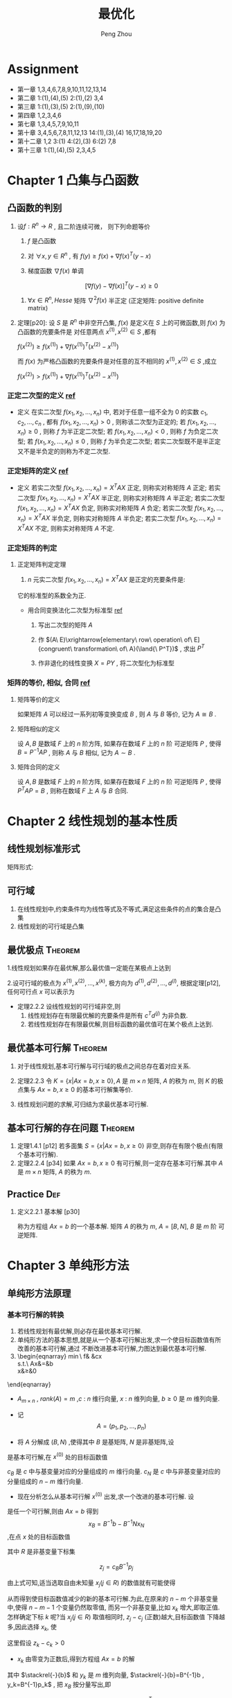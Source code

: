 #+OPTIONS: tex:t
#+TITLE: 最优化
#+AUTHOR: Peng Zhou


* Assignment
  - 第一章
    1,3,4,6,7,8,9,10,11,12,13,14
  - 第二章
    1:(1),(4),(5)
    2:(1),(2)
    3,4
  - 第三章
    1:(1),(3),(5)
    2:(1),(9),(10)
  - 第四章
    1,2,3,4,6
  - 第七章
    1,3,4,5,7,9,10,11
  - 第十章
    3,4,5,6,7,8,11,12,13
    14:(1),(3),(4)
    16,17,18,19,20
  - 第十二章
    1,2
    3:(1)
    4:(2),(3)
    6:(2)
    7,8
  - 第十三章
    1:(1),(4),(5)
    2,3,4,5

* Chapter 1 凸集与凸函数
** 凸函数的判别

   1. 设$f:R^n\to{R}$ , 且二阶连续可微， 则下列命题等价

      1) $f$ 是凸函数

      2) 对 $\forall{x, y} \in{R^n}$ , 有 $f(y)\ge{f(x)+\nabla{f(x)^T}(y-x)}$

      3) 梯度函数 $\nabla{f(x)}$ 单调

	 $$[\nabla{f(y)}-\nabla{f(x)}]^T(y-x)\ge{0}$$

      4) $\forall{x}\in{R^n} , Hesse$ 矩阵 $\nabla^2{f(x)}$ 半正定 (正定矩阵: positive definite matrix)

   2. 定理[p20]:
      设 $S$ 是 $R^n$ 中非空开凸集, $f(x)$ 是定义在 $S$ 上的可微函数,则 $f(x)$ 为凸函数的充要条件是
      对任意两点 $x^{(1)},x^{(2)}\in{S}$ ,都有

      $f(x^{(2)})\ge{}f(x^{(1)})+\nabla{}f(x^{(1)})^T(x^{(2)}-x^{(1)})$

      而 $f(x)$ 为严格凸函数的充要条件是对任意的互不相同的 $x^{(1)},x^{(2)}\in{S}$ ,成立
      
      $f(x^{(2)})>f(x^{(1)})+\nabla{}f(x^{(1)})^T(x^{(2)}-x^{(1)})$

*** 正定二次型的定义 [[http://wenku.baidu.com/link?url=J912nnUKjFJYkRt-w89TPkotscm0SnFl4XwYXHSrxOEDau0TLibvB9J3K81hKOyH-B3K3JWS2_hE9lW6eFj7S1GhD8wDhOg7nqpU2QQ7oLO][ref]]

    * 定义
      在实二次型 $f(x_1,x_2,...,x_n)$ 中, 若对于任意一组不全为 $0$ 的实数 $c_1,c_2,...,c_n$ ,
      都有 $f(x_1,x_2,...,x_n)>0$ , 则称该二次型为正定的; 
      若 $f(x_1,x_2,...,x_n)\ge{0}$ , 则称 $f$ 为半正定二次型; 
      若 $f(x_1,x_2,...,x_n)<0$ , 则称 $f$ 为负定二次型; 
      若 $f(x_1,x_2,...,x_n)\le{0}$ , 则称 $f$ 为半负定二次型;
      若实二次型既不是半正定又不是半负定的则称为不定二次型.
      
*** 正定矩阵的定义 [[http://wenku.baidu.com/link?url=J912nnUKjFJYkRt-w89TPkotscm0SnFl4XwYXHSrxOEDau0TLibvB9J3K81hKOyH-B3K3JWS2_hE9lW6eFj7S1GhD8wDhOg7nqpU2QQ7oLO][ref]]

    * 定义
      若实二次型 $f(x_1,x_2,...,x_n)=X^TAX$ 正定, 则称实对称矩阵 $A$ 正定;
      若实二次型 $f(x_1,x_2,...,x_n)=X^TAX$ 半正定, 则称实对称矩阵 $A$ 半正定;
      若实二次型 $f(x_1,x_2,...,x_n)=X^TAX$ 负定, 则称实对称矩阵 $A$ 负定;
      若实二次型 $f(x_1,x_2,...,x_n)=X^TAX$ 半负定, 则称实对称矩阵 $A$ 半负定;
      若实二次型 $f(x_1,x_2,...,x_n)=X^TAX$ 不定, 则称实对称矩阵 $A$ 不定.

*** 正定矩阵的判定

**** 正定矩阵判定定理

     1. $n$ 元实二次型 $f(x_1,x_2,...,x_n)=X^TAX$ 是正定的充要条件是:
	它的标准型的系数全为正.
	
	+ 用合同变换法化二次型为标准型 [[http://wenku.baidu.com/link?url=1M3RiheBvR4d7sHe1S4htMZzH902EgWo0APzOax7F5oREnwilnTwWQI-F0Els_uinKhevcOL9lPRQnM6-PFL34kUTC96jdC4bwwQRsMDsNS][ref]]

	  1) 写出二次型的矩阵 $A$

	  2) 作 $(A\ E)\xrightarrow[elementary\ row\ operation\ of\ E]{congruent\ transformation\ of\ A}(\land{\ P^T})$ , 求出 $P^T$

	  3) 作非退化的线性变换 $X=PY$ , 将二次型化为标准型
      
*** 矩阵的等价, 相似, 合同 [[http://wenku.baidu.com/link?url=QRehRaAsSmbyVxbYFkyJQRkXw5y-KmKN0eSoFwW7sU--566tbOd3m5NEtCHw8s6LEN4Y_RGH3nMugFTvABikDMFrcjf3ZbOQMVBNR9ZrFI_][ref]]

**** 矩阵等价的定义

     如果矩阵 $A$ 可以经过一系列初等变换变成 $B$ , 则 $A$ 与 $B$ 等价,
     记为 $A\cong{B}$ .

**** 矩阵相似的定义
     
     设 $A,B$ 是数域 $F$ 上的 $n$ 阶方阵, 如果存在数域 $F$ 上的 $n$ 阶
     可逆矩阵 $P$ , 使得 $B=P^{-1}AP$ , 则称 $A$ 与 $B$ 相似,
     记为 $A\sim{B}$ .

**** 矩阵合同的定义
     
     设 $A,B$ 是数域 $F$ 上的 $n$ 阶方阵, 如果存在数域 $F$ 上的 $n$ 阶
     可逆矩阵 $P$ , 使得 $P^{T}AP=B$ , 则称在数域 $F$ 上 $A$ 与 $B$ 合同.


*  Chapter 2 线性规划的基本性质

** 线性规划标准形式
   \begin{eqnarray}
    \min{}&\ &\sum_{j=1}^{n}{c_jx_j}\\
    s.t.\ \ \sum_{j=1}^{n}\alpha_{ij}x_j&=&b_i, i=1,...,m\nonumber\\
    x_j&\ge&{0}, j=1,...,n\nonumber
   \end{eqnarray}

矩阵形式:

   \begin{eqnarray}
    \label{eq:2}
    \min&{c^Tx}&\\
    s.t.\ \ Ax&=&b\nonumber\\
    x&\ge&{0}\nonumber
   \end{eqnarray}

**  可行域
    1. 在线性规划中,约束条件均为线性等式及不等式,满足这些条件的点的集合是凸集
    2. 线性规划的可行域是凸集

** 最优极点							    :Theorem:
   1.线性规划如果存在最优解,那么最优值一定能在某极点上达到

   2.设可行域的极点为 $x^{(1)},x^{(2)},...,x^{(k)}$, 极方向为 $d^{(1)},d^{(2)},...,d^{(l)}$, 根据定理[p12],
      任何可行点 $x$ 可以表示为

      \begin{eqnarray}
      x=\sum_{j=1}^k\lambda_jx^{(j)}&+&\sum_{j=1}^l\mu_jd^{(j)}\\
      \sum_{j=1}^k\lambda_j&=&1\nonumber\\
      \lambda_j&\ge&{0},\ j=1,...,k\nonumber\\
      \mu_j&\ge&0,\ j=1,...,l
      \end{eqnarray}

   - 定理2.2.2 设线性规划的可行域非空,则
     1) 线性规划存在有限最优解的充要条件是所有 $c^Td^{(j)}$  为非负数.
     2) 若线性规划存在有限最优解,则目标函数的最优值可在某个极点上达到.

**  最优基本可行解						    :Theorem:
    1. 对于线性规划,基本可行解与可行域的极点之间总存在着对应关系.
       
    2. 定理2.2.3 
       令 $K=\{x|Ax=b,x\ge{0}\},A$ 是 $m\times{n}$ 矩阵, $A$  的秩为 $m$, 则 $K$
        的极点集与 $Ax=b,x\ge{0}$ 的基本可行解集等价.

    3.  线性规划问题的求解,可归结为求最优基本可行解.

** 基本可行解的存在问题						    :Theorem:
   1. 定理1.4.1 [p12]
       若多面集 $S=\{x|Ax=b,x\ge{0}\}$ 非空,则存在有限个极点(有限个基本可行解).
   2. 定理2.2.4 [p34]
      如果 $Ax=b,x\ge{0}$  有可行解,则一定存在基本可行解.其中 $A$ 是 $m\times{n}$ 矩阵,
      $A$ 的秩为 $m$.

** Practice								:Def:
   1. 定义2.2.1 基本解 [p30]
      
      \begin{equation}
      x=\begin{bmatrix}x_B\\x_N\end{bmatrix}
      =\begin{bmatrix}B^{-1}b\\0\end{bmatrix}
      \end{equation}
      
       称为方程组 $Ax=b$  的一个基本解. 矩阵 $A$ 的秩为 $m$, $A=[B,N]$, $B$  是 $m$ 阶
       可逆矩阵.

* Chapter 3 单纯形方法

** 单纯形方法原理

*** 基本可行解的转换
    
    1. 若线性规划有最优解,则必存在最优基本可行解.
    2. 单纯形方法的基本思想,就是从一个基本可行解出发,求一个使目标函数值有所改善的基本可行解,通过
       不断改进基本可行解,力图达到最优基本可行解.
    3. 
        \begin{eqnarray}
	    \min\ f& \stackrel{def}{=}&cx\\
	    s.t.\ Ax&=&b\nonumber\\
	    x&\ge&0\nonumber
	\end{eqnarray}

       - $A_{m\times{n}}$ , $rank(A)=m$ ,$c$ : $n$ 维行向量, $x$ : $n$ 维列向量, $b\ge0$ 是 $m$ 维列向量.

       - 记 $$A=(p_1,p_2,...,p_n)$$

       - 将 $A$ 分解成 $(B,N)$ ,使得其中 $B$ 是基矩阵, $N$ 是非基矩阵,设 

	 \begin{eqnarray}
	 x^{(0)}=
         \begin{bmatrix}
	 B^{-1}b\\0
         \end{bmatrix}
         \end{eqnarray}

	 是基本可行解,在 $x^{(0)}$ 处的目标函数值
	 
	 \begin{eqnarray}
	 f_{0}=cx^{(0)}=(c_{B},c_{N})
	 \begin{bmatrix}B^{-1}b\\0 \end{bmatrix}
	 =c_BB^{-1}b
         \end{eqnarray}
	 
	 $c_B$ 是 $c$ 中与基变量对应的分量组成的 $m$ 维行向量. $c_N$ 是 $c$ 中与非基变量对应的分量组成的 $n-m$ 维行向量.

       - 现在分析怎么从基本可行解 $x^{(0)}$ 出发,求一个改进的基本可行解. 设 
	 
	 \begin{eqnarray}
	 x=
	 \begin{bmatrix}x_B\\x_N  \end{bmatrix}
	 \end{eqnarray}
	 
	 是任一个可行解,则由 $Ax=b$ 得到 $$x_{B}=B^{-1}b-B^{-1}Nx_N$$ ,在点 $x$ 处的目标函数值
	 
	 \begin{eqnarray}
	 \label{eq:1}
	 f&=&cx=(c_B,c_N)
	 \begin{bmatrix}x_B\\x_N    \end{bmatrix}\\
	 &=&c_Bx_B+c_Nx_N\nonumber\\
	 &=&c_B(B^{-1}b-B^{-1}Nx_N)+c_Nx_N\nonumber\\
	 &=&c_BB^{-1}b-(c_BB^{-1}N-c_N)x_N\nonumber\\
	 &=&f_0-\sum_{j\in{R}}(c_BB^{-1}p_j-c_j)x_j\nonumber\\
	 &=&f_0-\sum_{j\in{R}}(z_j-c_j)x_j\nonumber
         \end{eqnarray}
	 
	 其中 $R$ 是非基变量下标集
	 
	 $$z_j=c_BB^{-1}p_j$$
	 
	 由上式可知,适当选取自由未知量 $x_j(j\in{R})$ 的数值就有可能使得 
	 
	 \begin{equation} \sum_{j\in{R}}(z_j-c_j)x_j>0	 \end{equation}
	 
	 从而得到使目标函数值减少的新的基本可行解.为此,在原来的 $n-m$ 个非基变量中,使得 $n-m-1$ 个变量仍然取零值,
	 而另一个非基变量,比如 $x_k$ 增大,即取正值.怎样确定下标 $k$ 呢?当 $x_j(j\in{R})$ 取值相同时, $z_j-c_j$ (正数)越大,目标函数值
	 下降越多,因此选择 $x_k$, 使
	 
	 \begin{equation}z_k-c_k=\max_{j\in{R}}\{z_j-c_j\}    \end{equation}
	 
	 这里假设 $z_k-c_k>0$

       - $x_k$ 由零变为正数后,得到方程组 $Ax=b$ 的解
	 
	 \begin{eqnarray}x_B=B^{-1}b-B^{-1}p_kx_k=\stackrel{-}{b}-y_kx_k    \end{eqnarray}
    	 
	 其中 $\stackrel{-}{b}$ 和 $y_k$ 是 $m$ 维列向量, $\stackrel{-}{b}=B^{-1}b , y_k=B^{-1}p_k$ , 把 $x_B$ 按分量写出,即
	 
	 \begin{eqnarray}
	 x_B=
	 \begin{bmatrix}
	 x_{B_1}\\x_{B_2}\\\vdots\\x_{B_m}    \end{bmatrix}
	 = \begin{bmatrix}\stackrel{-}{b}_1\\\stackrel{-}{b}_2\\\vdots\\\stackrel{-}{b}_m    \end{bmatrix}
	 - \begin{bmatrix}y_{1k}\\y_{2k}\\\vdots\\y_{mk}    \end{bmatrix}
	 x_k
	 \end{eqnarray}
	 
	 $$x_N=(0,\ldots,0,x_k,0,\ldots,0)^T$$

       - 在新得到的点,目标函数值是
	 
	 $$f=f_0-(z_k-c_k)x_k$$

       - 再来分析 $x_k$ 的取值,一方面 $x_k$ 取值越大函数值下降越多,另一方面, $x_k$ 的取值受到可行性的限制
	 + 它不能无限增大:当 $y_k\le{0}$ 时,即 $y_k$ 的每个分量均为非正数,则问题不存在有限最优解.

	 + 对某个 $i$ , 当 $y_{ik}\le{0}$ 时, $x_k$ 取任何正值时,总成立 $x_{B_i}\ge0$ ;

	 + 而当 $y_{ik}>0$ 时,为保证 $$x_{B_i}=\stackrel{-}{b}_i-y_{ik}x_k\ge0$$
	   
	   就必须取值 $$x_k\le{\frac{\stackrel{-}{b}_i}{y_{ik}}}$$
	   
	   因此,为使 $x_B\ge{0}$ , 应令
	   
	   $$x_k=\min\{\frac{\stackrel{-}{b}_i}{y_{ik}}|y_{ik}>0\}=\frac{\stackrel{-}{b}_r}{y_{rk}}$$

       - $x_k$ 取值 $\frac{\stackrel{-}{b}_r}{y_{rk}}$ 后,原来的基变量 $x_{B_r}=0$ ,得到新的可行解
	 
	 $$x=(x_{B_1},\ldots,x_{B_{r-1}},0,x_{B_{r+1}},0,\ldots,x_k,0,\ldots,0)^T$$
	 
	 这个解一定是基本可行解,这是因为原来的基 $B=(p_{B_1},\ldots,p_{B_r},\ldots,p_{B_m})$ 中的 $m$ 个列
	 是线性无关的,其中不包括 $p_k$ . 由于 $y_k=B^{-1}p_k$ , 故
	 
	 $$p_k=By_k=\sum_{i=1}^{m}y_{ik}p_{B_i}$$
	 即 $p_k$ 是向量组 $p_{B_1},\ldots,p_{B_r},\ldots,p_{B_m}$ 的线性组合,且系数 $y_{rk}\ne0$ ,因此用 $p_k$ 取代 $p_{B_r}$
	 后,得到的向量组 $p_{B_1},\ldots,p_{k},\ldots,p_{B_m}$ 也是线性无关的.
	 因此新的可行解 $x$ 的正分量对应的列线性无关,故 $x$ 为基本可行解.

    4. 经上述变换, $x_k$ 由原来的非基变量变成基变量,而原来的基变量 $x_{B_r}$ 变成非基变量.在新的基本可行解处,目标函数值比原来减少了
       $(z_k-c_k)x_k$ , 重复以上过程,可以进一步改进基本可行解,直到所有 $z_j-c_j\le0$ ,以致任何一个非基变量取正值都不能使目标函数
       值减少时为止.

    5. 通常称 $z_j-c_j$ 为判别数或检验数.

*** 收敛性							    :Theorem:

    - 定理
      对于非退化问题,单纯形方法经有限次迭代或达到最优基本可行解,或得出无界的结论.

* Chapter 4 对偶原理

** 线性规划中的对偶理论

   线性规划中的对偶可以概括为三种形式:

*** 对称对偶

    - 原问题
      
      \begin{eqnarray}
      min& \ cx\\
      s.t.\ Ax&\ge{}&b\nonumber\\
      x&\ge{}&0\nonumber
      \end{eqnarray}

    - 对偶问题
      
      \begin{eqnarray}
      max&\ wb\\
      s.t.\ wA&\le{}&c\nonumber\\
      w&\ge{}&0\nonumber
      \end{eqnarray}

*** 非对称形式的对偶

    - 具有等式约束的线性规划问题
      
      \begin{eqnarray}
      min\ &cx\nonumber\\
      s.t.\ Ax&=&b\nonumber\\
      x&\ge{}&0\nonumber
      \end{eqnarray}

    - 对偶问题(非对称对偶)
      
      \begin{eqnarray}
      max\ &wb\\
      s.t.\ wA&\le{}&c\nonumber
      \end{eqnarray}

*** 一般情形

    - 原问题
      
      \begin{eqnarray}
      min\ &cx\\
      s.t.\ A_1x&\ge{}&b_1\nonumber\\
      A_2x&=&b_2\nonumber\\
      A_3x&\le{}&b_3\nonumber\\
      x&\ge{}&0\nonumber
      \end{eqnarray}

    - 对偶问题
      
      \begin{eqnarray}
      max\ \ w_1b_1\ +\ w_2b_2&+&w_3b_3\\
      s.t.\ w_1A_1+w_2A_2+w_3A_3&\le{}&c\nonumber\\
      w_1&\ge{}&0\nonumber\\
      w_3&\le{}&0\nonumber
      \end{eqnarray}

*** 对偶定理
    
定理[p127]:设 $x^{(0)},w^{(0)}$ 分别是对称对偶形式的可行解,则 $cx^{(0)}\ge{w^{(0)}b}$ .

   - 推论1:
     若 $x^{(0)}$ 和 $w^{(0)}$ 分别是原问题和对偶问题的可行解,且 $cx^{(0)}=w^{(0)}b$ ,
     则 $x^{(0)}$ 和 $w^{(0)}$ 分别是原问题和对偶问题的最优解.

   - 推论2:
     对偶规划有最优解的充要条件是它们同时有可行解.

   - 推论3:
     若原问题的目标函数值在可行域上无下界,则对偶问题无可行解;反之,若对偶问题的目标函数值在可行域上
     无上界,则原问题无可行解.

定理[p127]:设原问题和对偶问题中有一个问题存在最优解,则另一个问题也存在最优解,且两个问题的目标函数的最优值相等.

   - 推论:
     若线性规划存在一个对应基 $B$ 的最优基本可行解,则单纯形乘子 $w=c_BB^{-1}$ 是对偶问题的一个最优解.

*** 互补松弛定理

定理[p129]:设 $x^{(0)},w^{(0)}$ 分别是原问题和对偶问题的可行解,那么 $x^{(0)}$ 和 $w^{(0)}$ 都是最优解的充要条件
           是,对所有 $i$ 和 $j$ ,下列关系成立:

	   1) 如果 $x_j^{(0)}>0$ ,就有 $w^{(0)}p_j=c_j$

	   2) 如果 $w^{(0)}p_j<c_j$ ,就有 $x_j^{(0)}=0$

	   3) 如果 $w_i^{(0)}>0$ ,就有 $A_ix^{(0)}=b_i$

	   4) 如果 $A_ix^{(0)}>b_i$ ,就有 $w_i^{(0)}=0$

* Chapter 7 最优性条件

** 无约束问题的极值条件

*** 必要条件

    1. 定理[p203]:
       设函数 $f(x)$ 在点 $\overline{x}$ 可微,如果存在方向 $d$ ,使 $\nabla{}f(\overline{x})^Td<0$ ,则存在数 $\delta>0$ ,
       使得对每个 $\lambda\in{(0,\delta)}$ ,有 $f(\overline{x}+\lambda{d})<f(\overline{x})$ .

    2. 定理[p204]:一阶必要条件

       设函数 $f(x)$ 在点 $\overline{x}$ 可微,若 $\overline{x}$ 是局部极小点,则梯度 $\nabla{}f(\overline{x})=0$ .

    3. 定理[p204]:二阶必要条件

       设函数 $f(x)$ 在点 $\overline{x}$ 处二次可微,若 $\overline{x}$ 是局部极小点,则梯度 $\nabla{f(\overline{x})}=0$ ,并且
       Hesse 矩阵 $\nabla^2{}f(\overline{x})$ 半正定.

*** 驻点与鞍点

    1. 满足 $\nabla{}f(x^*)=0$ 的点 $x^*$ 称为函数 $f$ 的稳定点或驻点
    2. 如果 $\nabla{}f(x^*)=0$ ,则 $x^*$ 可能是极小点,也可能是极大点,也可能不是极值点.既不是极小点也不是极大点的稳定点叫做函数的鞍点.

*** 二阶充分条件

    1. 定理[p204]:
       设函数 $f(x)$ 在点 $\overline{x}$ 处二次可微,若梯度 $\nabla{}f(\overline{x})=0$ ,且 Hesse 矩阵
       $\nabla^2{}f(\overline{x})$ 正定,则 $\overline{x}$ 是局部极小点.

*** 凸充要条件

    1. 定理[p205]:
       (假设函数是凸函数,给出全局极小点的充分必要条件)
       设 $f(x)$ 是定义在 $R^n$ 上的可微凸函数, $\overline{x}\in{R^n}$ ,则 $\overline{x}$ 为全局极小点的充要条件是
       $\nabla{}f(\overline{x})=0$ .

*** 下降方向

    1. 定义
       设 $x,d\in{R^n}$ ,若存在常数 $\overline{\alpha}>0$ 使得
       
       $f(x+\alpha{d})<f(x),\ \forall{\alpha}\in{(0,\overline{\alpha})}$
       
       则称 $d$ 是 $f$ 在 $x$ 点处的一个下降方向.

*** 下降算法

    1. 无约束优化的下降算法的基本思想
       从某个初始点 $x^{(0)}$ 出发,构造点列 $\{x^{(k)}\}$ 使得 $f(x^{(k+1)})<f(x^{(k)}),k=0,1,\cdots$ .
       算法的目标是点列 $\{x^{(k)}\}$ 中的某个点或某个极限点是目标函数的解或稳定点.

    2. 算法
       
       1) 给定初始点 $x^{(0)}\in{R^n}$ ,精度 $\varepsilon\ge{0}$ .令 $k=0$

       2) 若 $\|\nabla{}f(x^{(k)})\|\le{\varepsilon}$ ,停止,得解 $x^{(k)}$ ,否则转步3

       3) 确定下降方向 $d^{(k)}$ ,使得 $\nabla{}f(x^{(k)})^Td^{(k)}<0$

       4) 确定步长 $\alpha_k>0$ ,使得 $f(x^{(k)}+\alpha_kd^{(k)})<f(x^{(k)})$

       5) 令 $x^{(k+1)}=x^{(k)}+\alpha_kd^{(k)},k:=k+1$ ,转步2
	
*** 一维搜索

**** 精确线搜索
     精确线搜索通过求解一维最优化问题

     $\min_{\alpha>0}f(x^{(k)}+\alpha{}d^{(k)})\stackrel{\triangle}{=}\phi(\alpha)$

     得步长 $\alpha_k$ ,则有

     $\nabla{}f(x^{(k)}+\alpha_kd^{(k)})^Td^{(k)}=0$

     即取 $\alpha_k=\arg{}\min_{\alpha>0}\phi(\alpha)=f(x^{(k)}+\alpha{}d^{(k)})$ ,

     这时 $\alpha_k$ 称为最优步长.这种方法不仅能保证满足下降条件,而且在 $d^{(k)}$ 方向上使下降量
     $D=f(x^{(k)})-f(x^{(k)}+\alpha_kd^{(k)})$ 达到最大,但一般需要较大的
     计算量.

**** 非精确线搜索

     精确线搜索的目的是为了获得最优步长,一般需要较大的计算量.非精确线搜索的目的则是求得使目标函数值
     达到一定下降量的解,即可接受步长,一般只需要较小的计算量.

***** Armijo 型线搜索

    设 $d^{(k)}$ 是 $f$ 在 $x^{(k)}$ 处的一个下降方向,满足 $\nabla{}f(x^{(k)})^Td^{(k)}<0$

    给定 $\sigma_1\in{(0,1)}$ ,取 $\alpha_k>0$ ,使得

    $f(x^{(k)}+\alpha_kd^{(k)})\le{}f(x^{(k)})+\sigma_1\alpha_k\nabla{}f(x^{(k)})^Td^{(k)}$

    即

    $\phi{}(\alpha_k)\le{}\phi{}(0)+\sigma_1\alpha_k\phi{}^{'}(0)$

     易知,上式对充分小的 $\alpha_k$ 均成立,通常希望 $\alpha_k$ 尽可能的大.设 $\beta>0,\rho\in{(0,1)}$ ,一般
     取 $\alpha_k$ 为集合 $\{\beta{}\rho{}^i,i=0,1,\cdots\}$ 中使得上式成立的最大值.

     - 算法
       1) 若 $\alpha_k=1$ 满足上式,则取 $\alpha_k=1$ ,否则转2

       2) 给定常数 $\beta>0,\rho\in{(0,1)}$ ,令 $\alpha_k=\beta$

       3) 若 $\alpha_k$ 满足上式,则终止计算,并得步长 $\alpha_k$ ,否则转4

       4) 令 $\alpha_k:=\rho\alpha_k$ ,转3

*** 牛顿法

**** 无约束非线性规划问题

     $\min_{x\in{R^n}}f(x)$

     其中 $f(x)$ 二次连续可微.
     
    - 设 $x^{(k)}$ 是当前迭代点,则 $f(x)$ 在 $x^{(k)}$ 处的 Taylor 展式为
      \begin{eqnarray}
       f(x)&=&f(x^{(k)})+\nabla{}f(x^{(k)})^T(x-x^{(k)})\\
       &+&\frac{1}{2}(x-x^{(k)})^T\nabla^2f(x^{(k)})(x-x^{(k)})\\
           &+&o(\|(x-x^{(k)})\|^2)
      \end{eqnarray}

    - 故考虑二次规划问题
      \begin{eqnarray}
      \min_{x}f(x)&=&\nabla{}f(x^{(k)})^T(x-x^{(k)})\\
      &+&\frac{1}{2}(x-x^{(k)})^T\nabla^2f(x^{(k)})(x-x^{(k)})\\
      &+&o(\|(x-x^{(k)})\|^2)
      \end{eqnarray}
      
      当 $\nabla^2f(x^{(k)})$ 正定时,上述问题的最优解为

      \begin{eqnarray}
      \tilde{x}=x^{(k)}-[\nabla^2f(x^{(k)})]^{-1}\nabla{}f(x^{(k)})
      \end{eqnarray}

      将 $\tilde{x}$ 作为新的迭代点 $x^{(k+1)}$ ,得到
      
      \begin{eqnarray}
      x^{(k+1)}=x^{(k)}-[\nabla^2f(x^{(k)})]^{-1}\nabla{}f(x^{(k)})
      \end{eqnarray}

    - 若记
      
      \begin{eqnarray}
      d^{(k)}=-[\nabla^2f(x^{(k)})]^{-1}\nabla{}f(x^{(k)})
      \end{eqnarray}
      
      则
      $x^{(k+1)}=x^{(k)}+d^{(k)}$
      
      $d^{(k)}$ 称为 $f(x)$ 在 $x^{(k)}$ 处的 Newton 方向.

    - 因此,牛顿法就是以 Newton 方向为搜索方向,以 $1$ 为步长(即简单一维搜索)进行迭代的方法.

**** 算法(Newton法)

     1) 选定初始数据.给定初始点 $x^{(0)}\in{R^n}$ ,精度参数 $\varepsilon\ge0$ ,令 $k=0$

     2) 终止判别.若 $\|\nabla{}f(x^{(k)})\|\le{\varepsilon}$ ,停止,得 $\tilde{x}=x^{(k)}$,否则转步3

     3) 构造搜索方向.求解线性方程组 $\nabla^2f(x^{(k)})d=-\nabla{}f(x^{(k)})$ 得 $d^{(k)}$

     4) 确定新的迭代点.令 $x^{(k+1)}=x^{(k)}+d^{(k)},k:=k+1$ ,转步2

**** 算法分析

     - 对于一般的无约束凸二次规划问题,Newton 法具有二次终止性(即经过一次迭代就得到精确的最优解).

     - 在一定条件下,若初始点在最优解附件,则 Newton 法具有二阶收敛速度.

     - 对于一般的无约束非线性规划问题,用 Newton 法求解时,既不能保证经过有限次迭代得到精确最优解,
       也不能保证该算法具有收敛性,并且 Newton 方向不一定是下降方向.

*** 拟牛顿法

    - Newton 法虽然具有收敛性的优点,但由于在构造 Newton 方向时需要计算目标函数在迭代点处的 Hesse 阵
    的逆阵,计算量非常大.

    - 拟牛顿法就是为减少 Newton 法的计算量而产生的一种方法,其思想是:用某个正定矩阵代替 Newton 方向中的 Hesse 阵.
    
**** 拟 Newton 方程

     - 考虑无约束非线性规划问题
       
       $\min_{x\in{R^n}}f(x)$
       
       其中 $f(x)$ 二次连续可微.

     - 设 $x^{(k)}$ 是当前迭代点, $H_k\in{}R^{n\times{n}}$ 是对称矩阵, $B_k=H_k^{-1}$ ,令

       $d^{(k)}=-H_k\nabla{}f(x^{(k)})=-B_k^{-1}\nabla{}f(x^{(k)})$
       
       将 $d^{(k)}$ 作为 $f$ 在 $x^{(k)}$ 处的搜索方向.显然,当 $H_k$ 正定时, $d^{(k)}$ 是 $f$ 在 $x^{(k)}$
       处的下降方向.

     - 为了继承 Newton 法的二次收敛速度,我们希望 $H_k$ 是 $[\nabla^2f(x^{(k)})]^{-1}$ 的某种近似.
       为此,先考虑 $[\nabla^2f(x^{(k)})]^{-1}$ 的性质.
       利用梯度函数 $\nabla{}f(x)$ 的 Taylor 展式:
       
       $\nabla{}f(x^{(k)})\approx{}\nabla{}f(x^{(k+1)})+\nabla^2f(x^{(k+1)})(x^{(k)}-x^{(k+1)})$
       
       即
       
       $\nabla{}f(x^{(k)})-\nabla{}f(x^{(k+1)})\approx\nabla^2f(x^{(k+1)})(x^{(k)}-x^{(k+1)})$
       
       
       记 $s^{(k)}=x^{(k+1)}-x^{(k)},y^{(k)}=\nabla{}f(x^{(k+1)})-\nabla{}f(x^{(k)})$ ,则有上式
       
       $y^{(k)}\approx{}\nabla^2f(x^{(k+1)})s^{(k)}$ , $or$ $[\nabla^2{}f(x^{(k+1)})]^{-1}y^{(k)}\approx{}s^{(k)}$
       
       因此,为使 $H_{k+1}$ 是 $[\nabla^2f(x^{(k+1)})]^{-1}$ 的某种近似,要求 $H_{k+1}$ 满足

       $H_{k+1}y^{(k)}=s^{(k)}$

       上式称为关于 $H_{k+1}$ 的拟牛顿方程,它刻画了 $H_{k+1}$ 近似于 $[\nabla^2f(x^{(k+1)})]^{-1}$ 时应具有的
       一个重要特性.

       $B_{k+1}$ 应满足

       $B_{k+1}s^{(k)}=y^{(k)}$

       上式称为关于 $B_{k+1}$ 的拟牛顿方程.这时, $d^{(k)}=-H_k\nabla{}f(x^{(k)})=-B_k^{-1}\nabla{}f(x^{(k)})$
       称为 $f$ 在 $x^{(k)}$ 处的拟牛顿方向.上式表明 $B_{k+1}$ 与 $\nabla^2f(x^{(k+1)})$ 沿方向 $d^{(k)}$ 近似相等.因而,拟牛顿方向
       是牛顿方向在某种意义上的一个近似.

*** 共轭梯度法

**** 共轭方向

     - 定义[p291]
       设 $A$ 是 $n\times{n}$ 对称正定矩阵,若 $R^n$ 中的两个方向 $d^{(1)}$ 和 $d^{(2)}$ 满足
       
       $d^{(1)T}Ad^{(2)}=0$
       
       则称这两个方向关于 $A$ 共轭,或称它们关于 $A$ 正交.

     - 若 $d^{(1)},d^{(2)},\cdots,d^{(k)}$ 是 $R^n$ 中 $k$ 个方向,它们两两关于 $A$ 共轭,即满足
       
       $d^{(i)T}Ad^{(j)}=0,i\ne{j};i,j=1,\cdots,k$
       
       则称这组方向是 $A$ 共轭的,或称它们为 $A$ 的 $k$ 个共轭方向.

     - 若 $A$ 是单位矩阵,则两个方向关于 $A$ 共轭等价于两个方向正交.

***** 共轭方向的性质

      1. 定理[p292]

	 设 $A$ 是 $n$ 阶对称正定矩阵, $d^{(1)},d^{(2)},\cdots,d^{(k)}$ 是 $k$ 个 $A$ 共轭
	 的非零向量,则这个向量组线性无关.

      2. 扩张子空间定理[p293]

	 设有函数
	
	 $f(x)=\frac{1}{2}x^TAx+b^Tx+c$
	
	 其中 $A$ 是 $n$ 阶对称正定矩阵(严格凸函数), $d^{(1)},d^{(2)},\cdots,d^{(k)}$ 是 $A$ 共轭的非零向量.
	 以任意的 $x^{(1)}\in{R^n}$ 为初始点,依次沿 $d^{(1)},d^{(2)},\cdots,d^{(k)}$ 进行一维
	 搜索,得到点 $x^{(2)},x^{(3)},\cdots,x^{(k+1)}$ ,则 $x^{(k+1)}$ 是函数 $f(x)$ 在
	 线性流形

	 $x^{(1)}+\beta_k$

	 上的唯一极小点.特别地,当 $k=n$ 时, $x^{(n+1)}$ 是函数 $f(x)$ 在 $R^n$ 上的唯一极小点.
	 其中
	
	 $\beta_k=\{x\mid{}x=\sum_{i=1}^k\lambda_id^{(i)},\lambda_i\in(-\infty,+\infty)\}$

      3. 推论[p294]
	 
	 在上述定理的条件下,必有
	 
	 $g_{k+1}^Td^{(j)}=0,\forall{}j\le{k}$

      4. 上述定理表明,对于二次凸函数,若沿一组共轭方向(非零向量)搜索,经有限步迭代必达到极小点.
	 

** 约束极值问题的最优性条件

*** 约束极值问题
    - 定义[p207]
      \begin{eqnarray}
      min&f(x)\ \ x\in{R^n}\\
      s.t.&g_i(x)\ge{0},i=1,\cdots,m\nonumber\\
      &h_j(x)=0,j=1,\cdots,l\nonumber
      \end{eqnarray}
      
      其中, $g_i(x)\ge{0}$ 称为不等式约束, $h_j(x)=0$ 称为等式约束.集合
      
      $S=\{x|g_i(x)\ge{0},i=1,\cdots,m;h_j(x)=0,j=1,\cdots,l\}$
      
      称为可行集或可行域.

*** 可行方向与下降方向
    - 如果 $\bar{x}$ 是 $f(x)$ 在 $S$ 上的局部极小点,则在 $\bar{x}$ 处的可行方向一定不是
      下降方向.

    - 定理[p207]
      考虑问题
      \begin{eqnarray}
      min\ f(x)\\
      s.t.\ x\in{S}\nonumber
      \end{eqnarray}
      
      设 $S$ 是 $R^n$ 中的非空集合, $\bar{x}\in{S}$ , $f(x)$ 在 $\bar{x}$ 处可微.如果 $\bar{x}$ 是局部最优解,
      则 $F_0\cap{D}=\phi$ .其中 $F_0$ 和 $D$ 分别是下降方向集和可行方向集.
      
**** 下降方向
     - 定义[p207]
       设 $f(x)$ 是定义在 $R^n$ 上的实函数, $\bar{x}\in{R^n}$ , $d$ 是非零向量.若存在数 $\delta>0$ ,
       使得对每个 $\lambda\in(0,\delta)$ ,都有
       
       $f(\bar{x}+\lambda{d})<f(\bar{x})$
       
       则称 $d$ 为函数 $f(x)$ 在 $\bar{x}$ 处的下降方向.

     - 如果 $f(x)$ 是可微函数,且 $\nabla{}f(\bar{x})^Td<0$ ,显然 $d$ 为 $f(x)$ 在 $x$ 处的下降方向.
       此时记作
       
       $F_0=\{d\mid{}\nabla{f(\bar{x})}^Td<0\}$
       
**** 可行方向
     - cl(S) 是包含 S 的最小的闭集。

     - 定义[p207]
       设集合 $S\subset{R^n}$ , $\bar{x}\in{cl\ S}$ , $d$ 是非零向量,若存在数 $\delta>0$ ,使得对每一个 
       $\lambda\in(0,\delta)$ ,都有
       
       $\bar{x}+\lambda{d}\in{S}$
       
       则称 $d$ 为集合 $S$ 在 $\bar{x}$ 的可行方向.其中 "$cl$" 表示闭包, $cl\ S$ 即 $S$ 的闭包.

     - 集合 $S$ 在 $\bar{x}$ 处的所有可行方向组成的集合
       
       $D=\{d\mid{}d\ne{0},\bar{x}\in{cl\ S},\exists{\delta}>0,make\ \forall{\lambda}\in(0,\delta),have\ \bar{x}+\lambda{d}\in{S}\}$
       
       称为在 $\bar{x}$ 处的可行方向锥.

*** 不等式约束问题的一阶最优性条件

**** 起作用约束[p208]
     - 考虑非线性规划问题
       \begin{eqnarray}
       min\ f(x)&\\
       s.t.\ g_i(x)\ge0,\ &i=1,\cdots,m\nonumber
       \end{eqnarray}

     - 我们研究在一点处的可行方向时,只需考虑在这一点的起作用约束,那些不起作用的约束可以暂且不管.
       用符号 $I$ 表示起作用约束下标集,即
       
       $I=\{i\mid{}g_i(\bar{x})=0\}$
       
       定义起作用约束后,就能用集合
       
       $G_0=\{d\mid{}\nabla{}g_i(\bar{x})^Td>0,i\in{I}\}$
       
       取代可行方向锥 $D$ .

**** 定理[p209]
     - 设 $\bar{x}\in{S}$ , $f(x)$ 和 $g_i(x)(i\in{I})$ 在 $\bar{x}$ 可微, $g_i(x)(i\notin{I})$ 在
       $\bar{x}$ 连续.如果 $\bar{x}$ 是不等式约束问题的局部最优解,则
       
       $F_0\cap{G_0}=\emptyset$

**** Fritz John 条件[p209]
     - 设 $\bar{x}\in{S},I=\{i\mid{}g_i(\bar{x})=0\},\ f,g_i(i\in{I})$ 在 $\bar{x}$ 处可微,
       $g_i(i\notin{I})$ 在 $\bar{x}$ 处连续,如果 $\bar{x}$ 是不等式约束问题得局部最优解,则存在不全为零的非负数 $w_0$ ,
       $w_i(i\in{I})$ ,使得
       
       $w_0\nabla{}f(\bar{x})-\sum_{i\in{I}}w_i\nabla{}g_i(\bar{x})=0$

**** Kuhn-Tucker 条件[p212]
     - 运用 Fritz John 条件时,可能出现 $w_0=0$ 的情形.这时,Fritz John 条件中实际上不包含目标函数的任何数据,
       只是把起作用约束的梯度组合成零向量.这样的条件,对于问题的解的描述,没有多少价值.
       
     - 如果增加起作用约束的梯度线性无关的约束规格,则给出不等式约束问题得著名的 K-T 条件:

     - Kuhn-Tucker 条件
       考虑不等式约束问题.设 $\bar{x}\in{S},\ f,g_i(i\in{I})$ 在 $\bar{x}$ 处可微, $g_i(i\notin{I})$ 在点 $\bar{x}$ 连续,
       $\{\nabla{}g_i(\bar{x})\mid{}i\in{I}\}$ 线性无关.若 $\bar{x}$ 是局部最优解,则存在非负数 $w_i$ , $i\in{I}$ ,使得
       
       $\nabla{f(\bar{x})}-\sum_{i\in{I}}w_i\nabla{}g_i(\bar{x})=0$

** 惩罚函数法
   - 属于约束最优化方法,基本思想是:借助罚函数把约束问题转化为无约束问题,进而用无约束最优化方法来求解.

*** 外点罚函数法[p394]

**** 罚函数的概念[p394]
*****     - 考虑约束问题
       \begin{eqnarray}
       min\ &f(x)\\
       s.t.\ &g_i(x)\ge{0},\ i=1,\cdots,m\nonumber\\
       &h_j(x)=0,\ j=1,\cdots,l
       \end{eqnarray}
       
       其中, $f(x),g_i(x),h_j(x)$ 是 $R^n$ 上的连续函数.

*****     - 把约束问题转化为无约束问题
       $min\ F(x,\sigma)\stackrel{def}{=}f(x)+\sigma{}P(x)$
       
       其中 $\sigma$ 是很大的正数, $P(x)$ 是连续函数.

*****     - $P(x)$ 具有下列形式:
       $P(x)=\sum_{i=1}^{m}\phi(g_i(x))+\sum_{j=1}^{l}\psi(h_j(x))$
       
       $\phi$ 和 $\psi$ 是满足下列条件的连续函数:
       \begin{eqnarray}
       \phi(y)=0,\ y\ge{0};\nonumber\\
       \phi(y)>0,\ y<0;\nonumber\\
       \psi(y)=0,\ y=0;\nonumber\\
       \psi(y)>0,\ y\ne{0}
       \end{eqnarray}
       
       $\phi$ 和 $\psi$ 的典型取法:
       
       $\phi=[max\{0,-g_i(x)\}]^{\alpha}$
       
       $\psi=\mid{}h_j(x)\mid{}^{\beta}$
       
       其中 $\alpha\ge{1},\beta\ge{1}$ ,均为给定常数,通常取 $\alpha=\beta=2$

***** 性质
      - 根据定义,当 $x$ 为可行点时, $P(x)=0$ ,从而有 $F(x,\sigma)=f(x)$
      - 当 $x$ 不是可行点时,在 $x$ 处, $\sigma{}P(x)$ 是很大的正数,它的存在是对点脱离可行域的一种惩罚,
	其作用是在极小化过程中迫使迭代点靠近可行域.
      - 通常将 $\sigma{P(x)}$ 称为罚项, $\sigma$ 称为罚因子, $F(x,\sigma)$ 称为罚函数
      - 无约束问题的最优解 $\bar{x}_{\sigma}$ 往往不满足原来问题的约束条件,它是从可行域外部趋向 $\bar{x}$ 的,因此 $F(x,\sigma)$
	也称为外点罚函数,相应的最优化方法称为外点罚函数法,简称外点法.

**** 外点罚函数法计算步骤[p398]

***** SUMT (序列无约束极小化方法)[p398]
      - 一般策略是取一个趋向无穷大的严格递增正数列 $\{\sigma_k\}$ ,从某个 $\sigma_1$ 开始,对每个 $k$ ,求解
	$min\ f(x)+\sigma_kP(x)$
	
	从而得到一个极小点的序列 $\{\bar{x}_{\sigma_k}\}$ ,在适当的条件下,这个序列将收敛于约束问题的最优解.

      - 外点罚函数法[p398]
	1) 给定初始点 $x^{(0)}$ ,初始罚因子 $\sigma_1$ ,放大系数 $c>1$ ,允许误差 $\varepsilon>0$ ,
	   置 $k=1$

	2) 以 $x^{(k-1)}$ 为初点,求解无约束问题
	   $min\ f(x)+\sigma_kP(x)$
	   
	   设其极小点为 $x^{(k)}$

	3) 若 $\sigma_kP(x^{(k)})<\varepsilon$ ,则停止计算,得到点 $x^{(k)}$ ;否则,令 $\sigma_{k+1}=c\sigma_k$ ,
	   置 $k=k+1$ ,返回步骤 (2)

**** 收敛性[p398]
     - 引理[p398]
       设 $0<\sigma_k<\sigma_{k+1},x^{(k)}$ 和 $x^{(k+1)}$ 分别为取罚因子 $\sigma_k$ 及 $\sigma_{k+1}$ 时无约束问题的
       全局极小点,则下列各式成立:

       1) $F(x^{(k)},\sigma_k)\le{}F(x^{(k+1)},\sigma_{k+1})$

       2) $P(x^{(k)})\ge{}P(x^{(k+1)})$

       3) $f(x^{(k)})\le{}f(x^{(k+1)})$

     - 引理[p399]
       设 $\bar{x}$ 是有约束问题得最优解,且对任意的 $\sigma_k>0$ ,罚函数 $F(x,\sigma_k)$ 存在全局极小点 $x^{(k)}$ ,
       则对每一个 $k$ ,成立
       
       $f(\bar{x})\ge{}F(x^{(k)},\sigma_k)\ge{}f(x^{(k)})$

     - 定理[p399]
       设约束问题的可行域 $S$ 非空,且存在一个 $\varepsilon>0$ ,使得集合
       
       $S_{\varepsilon}=\{x\mid{}g_i(x)\ge{-\varepsilon},i=1,\cdots,m,\ \mid{h_j(x)}\mid\le{\varepsilon},j=1,\cdots,l\}$
       
       是紧的,又设 $\{\sigma_k\}$ 是趋向无穷大的严格递增正数列,且对每个 $k$ , $min\ f(x)+\sigma_kP(x)$ 
       存在全局最优解 $x^{(k)}$ ,则 $\{x^{(k)}\}$ 存在一个收敛子序列 $\{x^{(k_j)}\}$ ,并且任何这样的收敛子序列的极限都是
       约束问题的最优解.
       
       
